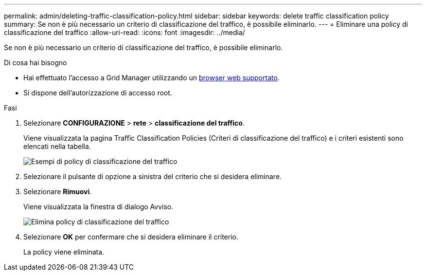 ---
permalink: admin/deleting-traffic-classification-policy.html 
sidebar: sidebar 
keywords: delete traffic classification policy 
summary: Se non è più necessario un criterio di classificazione del traffico, è possibile eliminarlo. 
---
= Eliminare una policy di classificazione del traffico
:allow-uri-read: 
:icons: font
:imagesdir: ../media/


[role="lead"]
Se non è più necessario un criterio di classificazione del traffico, è possibile eliminarlo.

.Di cosa hai bisogno
* Hai effettuato l'accesso a Grid Manager utilizzando un xref:../admin/web-browser-requirements.adoc[browser web supportato].
* Si dispone dell'autorizzazione di accesso root.


.Fasi
. Selezionare *CONFIGURAZIONE* > *rete* > *classificazione del traffico*.
+
Viene visualizzata la pagina Traffic Classification Policies (Criteri di classificazione del traffico) e i criteri esistenti sono elencati nella tabella.

+
image::../media/traffic_classification_policies_main_screen_w_examples.png[Esempi di policy di classificazione del traffico]

. Selezionare il pulsante di opzione a sinistra del criterio che si desidera eliminare.
. Selezionare *Rimuovi*.
+
Viene visualizzata la finestra di dialogo Avviso.

+
image::../media/traffic_classification_policy_delete.png[Elimina policy di classificazione del traffico]

. Selezionare *OK* per confermare che si desidera eliminare il criterio.
+
La policy viene eliminata.


